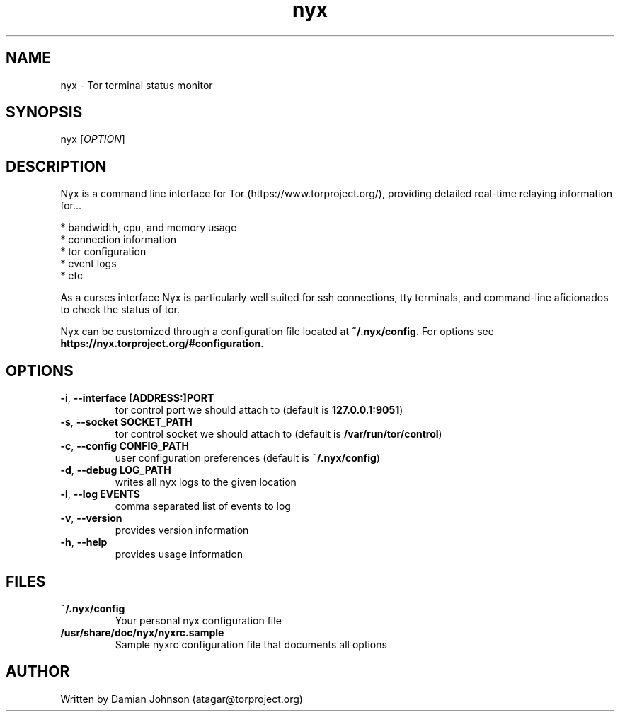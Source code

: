 .TH nyx 1 "27 August 2010"
.SH NAME
nyx - Tor terminal status monitor

.SH SYNOPSIS
nyx [\fIOPTION\fR]

.SH DESCRIPTION
Nyx is a command line interface for Tor (https://www.torproject.org/),
providing detailed real-time relaying information for...

  * bandwidth, cpu, and memory usage
  * connection information
  * tor configuration
  * event logs
  * etc

As a curses interface Nyx is particularly well suited for ssh connections, tty 
terminals, and command-line aficionados to check the status of tor.

Nyx can be customized through a configuration file located at
\fB~/.nyx/config\fR. For options see
\fBhttps://nyx.torproject.org/#configuration\fR.

.SH OPTIONS
.TP
\fB\-i\fR, \fB\-\-interface [ADDRESS:]PORT\fR
tor control port we should attach to (default is \fB127.0.0.1:9051\fR)

.TP
\fB\-s\fR, \fB\-\-socket SOCKET_PATH\fR
tor control socket we should attach to (default is \fB/var/run/tor/control\fR)

.TP
\fB\-c\fR, \fB\-\-config CONFIG_PATH\fR
user configuration preferences (default is \fB~/.nyx/config\fR)

.TP
\fB\-d\fR, \fB\-\-debug LOG_PATH\fR
writes all nyx logs to the given location

.TP
\fB\-l\fR, \fB\-\-log EVENTS\fR
comma separated list of events to log

.TP
\fB\-v\fR, \fB\-\-version\fR
provides version information

.TP
\fB\-h\fR, \fB\-\-help\fR
provides usage information

.SH FILES
.TP
\fB~/.nyx/config\fR
Your personal nyx configuration file

.TP
\fB/usr/share/doc/nyx/nyxrc.sample\fR
Sample nyxrc configuration file that documents all options

.SH AUTHOR
Written by Damian Johnson (atagar@torproject.org)

